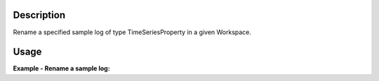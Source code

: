 .. algorithm::

.. summary::

.. relatedalgorithms::

.. properties::

Description
-----------

Rename a specified sample log of type TimeSeriesProperty in a given
Workspace.


Usage
-----

**Example - Rename a sample log:**

.. testcode:: ExRenameLog

  import os

  nxsfilename = "HYS_11092_event.nxs"
  wsname = "HYS_11092_event"

  Load(Filename = nxsfilename,
      OutputWorkspace = wsname,
      MetaDataOnly = True,
      LoadLogs = True)

  RenameLog(Workspace=wsname, OriginalLogName='a1b', NewLogName='A1B_New')

.. categories::

.. sourcelink::
